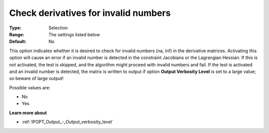 

.. _IPOPT_NLP_-_Check_derivatives_for_invalid_numbers:


Check derivatives for invalid numbers
=====================================



:Type:	Selection	
:Range:	The settings listed below	
:Default:	No	



This option indicates whether it is desired to check for invalid numbers (na, inf) in the derivative matrices. Activating this option will cause an error if an invalid number is detected in the constraint Jacobians or the Lagrangian Hessian. If this is not activated, the test is skipped, and the algorithm might proceed with invalid numbers and fail. If the test is activated and an invalid number is detected, the matrix is written to output if option **Output Verbosity Level**  is set to a large value; so beware of large output! 



Possible values are:



*	No
*	Yes




**Learn more about** 

*	:ref:`IPOPT_Output_-_Output_verbosity_level` 
